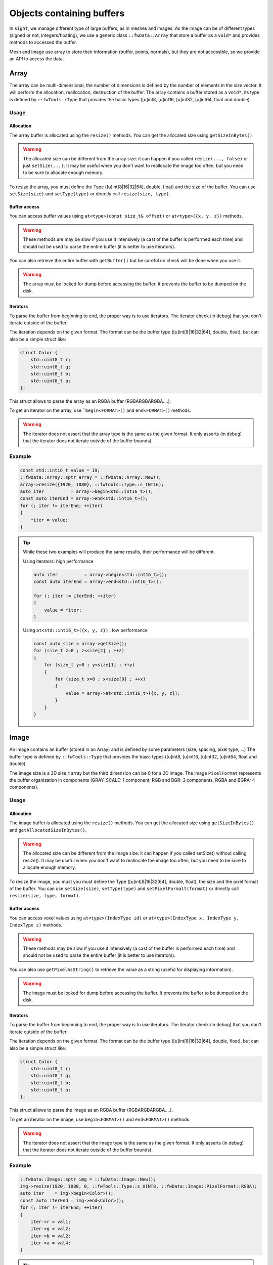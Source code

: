 .. _BufferObjects:

Objects containing buffers
===========================

In ``sight``, we manage different type of large buffers, as in meshes and images. As the image can be of different types
(signed or not, integers/floating), we use a generic class ``::fwData::Array`` that store a buffer as a ``void*`` and
provides methods to accessed the buffer.

Mesh and Image use array to store their information (buffer, points, normals), but they are not accessible, so we
provide an API to access the data.

Array
-------

The array can be multi-dimensional, the number of dimensions is defined by the number of elements in the size vector.
It will perform the allocation, reallocation, destruction of the buffer.
The array contains a buffer stored as a ``void*``, its type is defined by ``::fwTools::Type`` that provides the basic
types ([u]int8, [u]int16, [u]int32, [u]int64, float and double).

Usage
*******

Allocation
~~~~~~~~~~~~~

The array buffer is allocated using the ``resize()`` methods. You can get the allocated size using ``getSizeInBytes()``.

.. warning::

    The allocated size can be different from the array size: it can happen if you called ``resize(..., false)`` or just
    ``setSize(...)``. It may be useful when you don't want to reallocate the image too often, but you need to be sure
    to allocate enough memory.

To resize the array, you must define the Type ([u]int[8|16|32|64], double, float) and the size of the buffer. You can
use ``setSize(size)`` and ``setType(type)`` or directly call ``resize(size, type)``.

Buffer access
~~~~~~~~~~~~~~~

You can access buffer values using ``at<type>(const size_t& offset)`` or ``at<type>({x, y, z})`` methods.

.. warning::

    These methods are may be slow if you use it intensively (a cast of the buffer is performed each time) and should
    not be used to parse the entire buffer (it is better to use iterators).

You can also retrieve the entire buffer  with ``getBuffer()`` but be careful no check will be done when you use it.

.. warning::
    The array must be locked for dump before accessing the buffer. It prevents the buffer to be dumped on the disk.

Iterators
~~~~~~~~~~~

To parse the buffer from beginning to end, the proper way is to use iterators. The iterator check (in debug) that you
don't iterate outside of the buffer.

The iteration depends on the given format. The format can be the buffer type ([u]int[8|16|32|64], double, float), but
can also be a simple struct like:

.. code-block:: cpp

    struct Color {
        std::uint8_t r;
        std::uint8_t g;
        std::uint8_t b;
        std::uint8_t a;
    };

This struct allows to parse the array as an RGBA buffer (RGBARGBARGBA....).

To get an iterator on the array, use ```begin<FORMAT>()`` and ``end<FORMAT>()`` methods.

.. warning::

    The iterator does not assert that the array type is the same as the given format. It only asserts (in debug) that the iterator does not iterate outside of the buffer bounds).

Example
********

.. code-block:: cpp

    const std::int16_t value = 19;
    ::fwData::Array::sptr array = ::fwData::Array::New();
    array->resize({1920, 1080}, ::fwTools::Type::s_INT16);
    auto iter          = array->begin<std::int16_t>();
    const auto iterEnd = array->end<std::int16_t>();
    for (; iter != iterEnd; ++iter)
    {
        *iter = value;
    }

.. tip::

    While these two examples will produce the same results, their performance will be different.

    Using iterators: high performance

    .. code-block:: cpp


        auto iter          = array->begin<std::int16_t>();
        const auto iterEnd = array->end<std::int16_t>();

        for (; iter != iterEnd; ++iter)
        {
            value = *iter;
        }

    Using ``at<std::int16_t>({x, y, z})`` : low performance

    .. code-block:: cpp


        const auto size = array->getSize();
        for (size_t z=0 ; z<size[2] ; ++z)
        {
            for (size_t y=0 ; y<size[1] ; ++y)
            {
                for (size_t x=0 ; x<size[0] ; ++x)
                {
                    value = array->at<std::int16_t>({x, y, z});
                }
            }
        }

Image
-------

An image contains an buffer (stored in an Array) and is defined by some parameters (size, spacing, pixel type, ...)
The buffer type is defined by ``::fwTools::Type`` that provides the basic types ([u]int8, [u]int16, [u]int32, [u]int64,
float and double).

The image size is a 3D size_t array but the third dimension can be 0 for a 2D image.
The image ``PixelFormat`` represents the buffer organization in components (GRAY_SCALE: 1 component, RGB and BGR: 3
components, RGBA and BGRA: 4 components).

Usage
********

Allocation
~~~~~~~~~~~~

The image buffer is allocated using the ``resize()`` methods. You can get the allocated size using ``getSizeInBytes()``
and ``getAllocatedSizeInBytes()``.

.. warning::

    The allocated size can be different from the image size: it can happen if you called setSize() without calling
    resize(). It may be useful when you don't want to reallocate the image too often, but you need to be sure to
    allocate enough memory.

To resize the image, you must you must define the Type ([u]int[8|16|32|64], double, float), the size and the pixel
format of the buffer. You can use ``setSize(size)``, ``setType(type)`` and  ``setPixelFormalt(format)`` or directly call
``resize(size, type, format)``.

Buffer access
~~~~~~~~~~~~~~~

You can access voxel values using ``at<type>(IndexType id)`` or ``at<type>(IndexType x, IndexType y, IndexType z)``
methods.

.. warning::
    These methods may be slow if you use it intensively (a cast of the buffer is performed each time) and should not be used
    to parse the entire buffer (it is better to use iterators).

You can also use ``getPixelAsString()`` to retrieve the value as a string (useful for displaying information).

.. warning::

    The image must be locked for dump before accessing the buffer. It prevents the buffer to be dumped on the disk.


Iterators
~~~~~~~~~~

To parse the buffer from beginning to end, the proper way is to use iterators. The iterator check (in debug) that you
don't iterate outside of the buffer.

The iteration depends on the given format. The format can be the buffer type ([u]int[8|16|32|64], double, float), but
can also be a simple struct like:

.. code-block:: cpp

    struct Color {
        std::uint8_t r;
        std::uint8_t g;
        std::uint8_t b;
        std::uint8_t a;
    };

This struct allows to parse the image as an RGBA buffer (RGBARGBARGBA....).

To get an iterator on the image, use ``begin<FORMAT>()`` and ``end<FORMAT>()`` methods.

.. warning::

    The iterator does not assert that the image type is the same as the given format. It only asserts (in debug) that
    the iterator does not iterate outside of the buffer bounds).


Example
********

.. code-block:: cpp

    ::fwData::Image::sptr img = ::fwData::Image::New();
    img->resize(1920, 1080, 0, ::fwTools::Type::s_UINT8, ::fwData::Image::PixelFormat::RGBA);
    auto iter    = img->begin<Color>();
    const auto iterEnd = img->end<Color>();
    for (; iter != iterEnd; ++iter)
    {
        iter->r = val1;
        iter->g = val2;
        iter->b = val2;
        iter->a = val4;
    }

.. tip::

    While these two examples will produce the same results, their performance will be different.

    Using iterators: high performance

    .. code-block:: cpp


        auto iter          = image->begin<std::int16_t>();
        const auto iterEnd = image->end<std::int16_t>();

        for (; iter != iterEnd; ++iter)
        {
            value = *iter;
        }

    Using ``at<std::int16_t>({x, y, z})`` : low performance

    .. code-block:: cpp


        const auto size = image->getSize2();
        for (size_t z=0 ; z<size[2] ; ++z)
        {
            for (size_t y=0 ; y<size[1] ; ++y)
            {
                for (size_t x=0 ; x<size[0] ; ++x)
                {
                    value = array->at<std::int16_t>(x, y, z);
                }
            }
        }


Mesh
-------

The ``::fwData::Mesh`` represents a geometric structure composed of points, lines, triangles, quads or polygons.

Structure
***********

The mesh structure contains some information stock in ``::fwData::Array``:

m_points
    Contains point coordinates (x,y,z)

m_cellTypes
    Contains cell type (TRIAN or QUAD for the moment)
m_cellData
    Contains point indexes in m_points used to create cells: 3 indexes are necessary to create a triangle cell, 4 for
    quad cell.
m_cellDataOffsets
    Contains indexes relative to m_cellData, to retrieve the first point necessary to the cell creation.

An some additional arrays to store the mesh attributes (normals, texture coordinates and colors for points and
cells).

Example
~~~~~~~~

- m_nbPoints = number of mesh points  * 3
- m_points = [ x0, y0, z0, x1, y1, z1, x2, y2, z2, x3, y3, z3, ... ]
- m_nbCells = number of mesh cells
- m_cellTypes.size = m_nbCells
- m_cellTypes = [TRIANGLE, TRIANGLE, QUAD, QUAD, TRIANGLE ... ]
- m_cellDataOffsets.size = m_nbCells
- m_cellDataOffsets = [0, 3, 6, 10, 14, ... ] (offset shifting in  m_cellData = +3 if triangle cell rr +4 if quad cell)
- m_cellsDataSize = m_nbCells * <nb_points_per_cell> (m_nbCells * 3 if only triangle cell)
- m_cellData = [0, 1, 2, 0, 1, 3, 0, 1, 3, 5... ] ( correspond to point id )

Get the points coordinates of the third cell:

.. code-block::

    m_cellTypes[2] => cell type = QUAD
    m_cellDataOffsets[2] => index in m_cellData of cell definition = 6
    index of p1 = m_cellData[6] = 0
    index of p2 = m_cellData[6+1] = 1
    index of p3 = m_cellData[6+2] = 3
    index of p4 = m_cellData[6+3] = 5
    p1 = [ x0=m_points[0]  y0 z0 ] ( 0 * 3 = 0 )
    p2 = [ x1=m_points[3]  y1 z1 ] ( 1 * 3 = 3 )
    p3 = [ x3=m_points[9]  y3 z3 ] ( 3 * 3 = 9 )
    p4 = [ x5=m_points[15] y5 z5 ] ( 5 * 3 = 15 )

There are other arrays to stock normal by points, normal by edges, color by points or color by cells, to short :

- Normal arrays contains normal vector (x,y,z)
- normals.size = number of mesh points (respc cells)
- normals = [ x0, y0, z0, x1, y1, z1, x2, y2, z2, x3, y3, z3, ... ]
- Color arrays contains RGBA colors
- colors.size = number of mesh points (respc cells) * 4
- colors = [ r0, g0, b0, a0, r1, g1, b1, a1, ... ]

Usage
******

Allocation
~~~~~~~~~~~~

The two methods ``reserve(...)`` and ``resize(...)`` allocate the mesh arrays. The difference between the two methods is
that ``resize(...)`` modifies the number of points and cells.

The ``pushPoint()`` and ``pushCell()`` methods add new points or cells, they increment the number of points/cells and
allocate more memory if needed. It is recommended to call ``reserve()`` method before it if you know the number of
points and cells, it avoids allocating more memory than needed.
You can call ``adjustAllocatedMemory()`` to reduce the allocated memory to the real number of points and cells.

The ``setPoint()`` and ``setCell()`` methods change the value of a point/cell at a given index.

**Example with resize(), setPoint() and setCell():**

.. code-block:: cpp

   ::fwData::Mesh::sptr mesh = ::fwData::Mesh::New();

   mesh->resize(NB_POINTS, NB_CELLS, CELL_TYPE, EXTRA_ARRAY);
   const auto lock = mesh->lock(); // prevents the buffers from being dumped on the disk

   for (size_t i = 0; i < NB_POINTS; ++i)
   {
       const std::uint8_t val                               = static_cast<uint8_t>(i);
       const ::fwData::Mesh::ColorValueType color[4]        = {val, val, val, val};
       const float floatVal                                 = static_cast<float>(i);
       const ::fwData::Mesh::NormalValueType normal[3]      = {floatVal, floatVal, floatVal};
       const ::fwData::Mesh::TexCoordValueType texCoords[2] = {floatVal, floatVal};
       const size_t value                                   = 3*i;
       mesh->setPoint(i, static_cast<float>(value), static_cast<float>(value+1), static_cast<float>(value+2));
       mesh->setPointColor(i, color);
       mesh->setPointNormal(i, normal);
       mesh->setPointTexCoord(i, texCoords);
   }

   for (size_t i = 0; i < NB_CELLS; ++i)
   {
       mesh->setCell(i, i, i+1, i+2);

       const ::fwData::Mesh::ColorValueType val             = static_cast< ::fwData::Mesh::ColorValueType >(i);
       const ::fwData::Mesh::ColorValueType color[4]        = {val, val, val, val};
       const float floatVal                                 = static_cast<float>(i);
       const ::fwData::Mesh::NormalValueType normal[3]      = {floatVal, floatVal, floatVal};
       const ::fwData::Mesh::TexCoordValueType texCoords[2] = {floatVal, floatVal};
       mesh->setCellColor(i, color);
       mesh->setCellNormal(i, normal);
       mesh->setCellTexCoord(i, texCoords);
   }


**Example with reseve(), pushPoint() and pushCell():**

.. code-block:: cpp

   ::fwData::Mesh::sptr mesh = ::fwData::Mesh::New();

   mesh->reserve(NB_POINTS, NB_CELLS, CELL_TYPE, EXTRA_ARRAY);
   const auto lock = mesh->lock(); // prevents the buffers from being dumped on the disk

   for (size_t i = 0; i < NB_POINTS; ++i)
   {
       const std::uint8_t val                               = static_cast<uint8_t>(i);
       const ::fwData::Mesh::ColorValueType color[4]        = {val, val, val, val};
       const float floatVal                                 = static_cast<float>(i);
       const ::fwData::Mesh::NormalValueType normal[3]      = {floatVal, floatVal, floatVal};
       const ::fwData::Mesh::TexCoordValueType texCoords[2] = {floatVal, floatVal};
       const size_t value                                   = 3*i;
       const auto id =
           mesh->pushPoint(static_cast<float>(value), static_cast<float>(value+1), static_cast<float>(value+2));
       mesh->setPointColor(id, color);
       mesh->setPointNormal(id, normal);
       mesh->setPointTexCoord(id, texCoords);
   }

   for (size_t i = 0; i < NB_CELLS; ++i)
   {
       const auto id = mesh->pushCell(i, i+1, i+2);

       const ::fwData::Mesh::ColorValueType val             = static_cast< ::fwData::Mesh::ColorValueType >(i);
       const ::fwData::Mesh::ColorValueType color[4]        = {val, val, val, val};
       const float floatVal                                 = static_cast<float>(i);
       const ::fwData::Mesh::NormalValueType normal[3]      = {floatVal, floatVal, floatVal};
       const ::fwData::Mesh::TexCoordValueType texCoords[2] = {floatVal, floatVal};
       mesh->setCellColor(id, color);
       mesh->setCellNormal(id, normal);
       mesh->setCellTexCoord(id, texCoords);
   }

.. warning::

    The mesh must be locked for dump before accessing the points or cells. It prevents the arrays to be dumped on the
    disk.

Iterators
~~~~~~~~~~

To access the mesh points and cells, you should use the following iterators:

 - ``::fwData::iterator::PointIterator``: to iterate through mesh points
 - ``::fwData::iterator::ConstPointIterator``: to iterate through mesh points read-only
 - ``::fwData::iterator::CellIterator``: to iterate through mesh cells
 - ``::fwData::iterator::ConstCellIterator``: to iterate through mesh cells read-only

**Example to iterate through points:**

.. code-block:: cpp

   ::fwData::Mesh::sptr mesh = ::fwData::Mesh::New();
   mesh->resize(25, 33, ::fwData::Mesh::CellType::TRIANGLE);
   auto iter    = mesh->begin< ::fwData::iterator::PointIterator >();
   const auto iterEnd = mesh->end< ::fwData::iterator::PointIterator >();
   float p[3] = {12.f, 16.f, 18.f};

  for (; iter != iterEnd; ++iter)
  {
      iter->point->x = p[0];
      iter->point->y = p[1];
      iter->point->z = p[2];
  }


**Example to iterate through cells:**

.. code-block:: cpp

   ::fwData::Mesh::sptr mesh = ::fwData::Mesh::New();
   mesh->resize(25, 33, ::fwData::Mesh::CellType::TRIANGLE);
   auto iter         = mesh->begin< ::fwData::iterator::ConstCellIterator >();
   const auto endItr = mesh->end< ::fwData::iterator::ConstCellIterator >();

   auto itrPt = mesh->begin< ::fwData::iterator::ConstPointIterator >();
   float p[3];

   for(; iter != endItr; ++iter)
   {
       const auto nbPoints = iter->nbPoints;

       for(size_t i = 0 ; i < nbPoints ; ++i)
       {
           auto pIdx = static_cast< ::fwData::iterator::ConstCellIterator::difference_type >(iter->pointIdx[i]);

           ::fwData::iterator::ConstPointIterator pointItr(itrPt + pIdx);
           p[0] = pointItr->point->x;
           p[1] = pointItr->point->y;
           p[2] = pointItr->point->z;
       }
   }


``pushCell()`` and ``setCell()`` may not be very efficient, you can use CellIterator to define the cell. But be careful
to properly define all the cell attributes.

**Example of defining cells using iterators:**

.. code-block:: cpp

   ::fwData::Mesh::sptr mesh = ::fwData::Mesh::New();
   mesh->resize(25, 33, ::fwData::Mesh::CellType::QUAD);
   auto it          = mesh->begin< ::fwData::iterator::CellIterator >();
   const auto itEnd = mesh->end< ::fwData::iterator::CellIterator >();

   const auto cellType = ::fwData::Mesh::CellType::QUAD;
   const size_t nbPointPerCell = 4;

   size_t count = 0;
   for (; it != itEnd; ++it)
   {
       // define the cell type and cell offset
       (*it->type)   = cellType;
       (*it->offset) = nbPointPerCell*count;

       // /!\ define the next offset to be able to iterate through point indices
       if (it != itEnd-1)
       {
           (*(it+1)->offset) = nbPointPerCell*(count+1);
       }

       // define the point indices
       for (size_t i = 0; i < 4; ++i)
       {
           ::fwData::Mesh::CellValueType ptIdx = val;
           it->pointIdx[i] = ptIdx;
       }
   }
